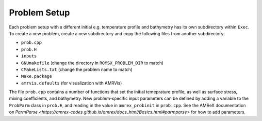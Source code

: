 Problem Setup
=============

Each problem setup with a different initial e.g. temperature profile and bathymetry has its own subdirectory within ``Exec``. To create a new problem, create a new subdirectory and copy the following files from another subdirectory:

* ``prob.cpp``
* ``prob.H``
* ``inputs``
* ``GNUmakefile`` (change the directory in ``ROMSX_PROBLEM_DIR`` to match)
* ``CMakeLists.txt`` (change the problem name to match)
* ``Make.package``
* ``amrvis.defaults`` (for visualization with AMRVis)

The file ``prob.cpp`` contains a number of functions that set the initial temeprature profile, as well as surface stress, mixing coefficients, and bathymetry. New problem-specific input parameters can be defined by adding a variable to the ``ProbParm`` class in ``prob.H``, and reading in the value in ``amrex_probinit`` in ``prob.cpp``. See the AMReX documentation on `ParmParse <https://amrex-codes.github.io/amrex/docs_html/Basics.html#parmparse>` for how to add parameters.
